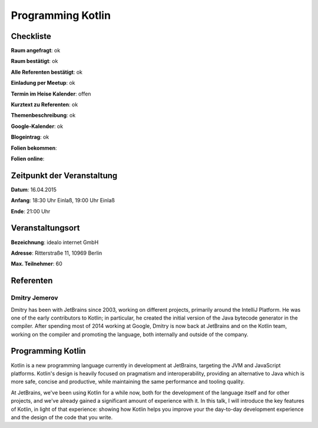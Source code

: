 Programming Kotlin
=================

Checkliste
----------

**Raum angefragt**: ok

**Raum bestätigt**: ok

**Alle Referenten bestätigt**: ok

**Einladung per Meetup**: ok

**Termin im Heise Kalender**: offen

**Kurztext zu Referenten**: ok

**Themenbeschreibung**: ok

**Google-Kalender**: ok

**Blogeintrag**: ok

**Folien bekommen**:

**Folien online**:

Zeitpunkt der Veranstaltung
---------------------------

**Datum**: 16.04.2015

**Anfang**: 18:30 Uhr Einlaß, 19:00 Uhr Einlaß

**Ende**: 21:00 Uhr

Veranstaltungsort
-----------------

**Bezeichnung**: idealo internet GmbH

**Adresse**: Ritterstraße 11, 10969 Berlin

**Max. Teilnehmer**: 60

Referenten
----------

Dmitry Jemerov 
~~~~~~
Dmitry has been with JetBrains since 2003, working on different
projects, primarily around the IntelliJ Platform. He was one of 
the early contributors to Kotlin; in particular, he created the 
initial version of the Java bytecode generator in the compiler. 
After spending most of 2014 working at Google, Dmitry is now 
back at JetBrains and on the Kotlin team, working on the 
compiler and promoting the language, both internally 
and outside of the company.

Programming Kotlin
-----------------
Kotlin is a new programming language currently in development 
at JetBrains, targeting the JVM and JavaScript platforms. Kotlin's 
design is heavily focused on pragmatism and interoperability, 
providing an alternative to Java which is more safe, concise 
and productive, while maintaining the same performance and 
tooling quality.

At JetBrains, we've been using Kotlin for a while now, 
both for the development of the language itself and for 
other projects, and we've already gained a significant amount 
of experience with it. In this talk, I will introduce the 
key features of Kotlin, in light of that experience: showing 
how Kotlin helps you improve your the day-to-day development 
experience and the design of the code that you write.

